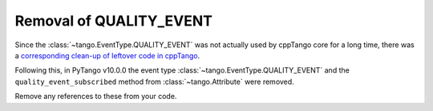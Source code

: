 .. _to10.0_quality_event:

========================
Removal of QUALITY_EVENT
========================

Since the :class:`~tango.EventType.QUALITY_EVENT` was not actually used by cppTango core for a long time, there was
a `corresponding clean-up of leftover code in cppTango <https://gitlab.com/tango-controls/cppTango/-/issues/1260>`_.

Following this, in PyTango v10.0.0 the event type :class:`~tango.EventType.QUALITY_EVENT` and
the ``quality_event_subscribed`` method from :class:`~tango.Attribute` were removed.

Remove any references to these from your code.
